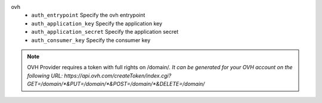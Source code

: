 ovh
    * ``auth_entrypoint`` Specify the ovh entrypoint

    * ``auth_application_key`` Specify the application key

    * ``auth_application_secret`` Specify the application secret

    * ``auth_consumer_key`` Specify the consumer key


.. note::
   
   OVH Provider requires a token with full rights on /domain/*.
   It can be generated for your OVH account on the following URL:
   https://api.ovh.com/createToken/index.cgi?GET=/domain/*&PUT=/domain/*&POST=/domain/*&DELETE=/domain/*

